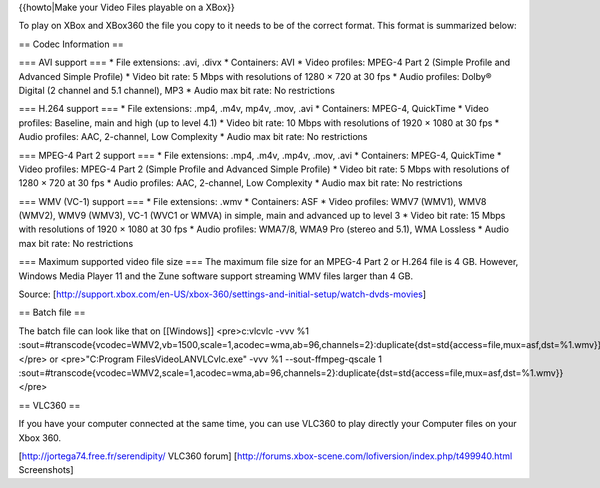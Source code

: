 {{howto|Make your Video Files playable on a XBox}}

To play on XBox and XBox360 the file you copy to it needs to be of the
correct format. This format is summarized below:

== Codec Information ==

=== AVI support === \* File extensions: .avi, .divx \* Containers: AVI
\* Video profiles: MPEG-4 Part 2 (Simple Profile and Advanced Simple
Profile) \* Video bit rate: 5 Mbps with resolutions of 1280 × 720 at 30
fps \* Audio profiles: Dolby® Digital (2 channel and 5.1 channel), MP3
\* Audio max bit rate: No restrictions

=== H.264 support === \* File extensions: .mp4, .m4v, mp4v, .mov, .avi
\* Containers: MPEG-4, QuickTime \* Video profiles: Baseline, main and
high (up to level 4.1) \* Video bit rate: 10 Mbps with resolutions of
1920 × 1080 at 30 fps \* Audio profiles: AAC, 2-channel, Low Complexity
\* Audio max bit rate: No restrictions

=== MPEG-4 Part 2 support === \* File extensions: .mp4, .m4v, .mp4v,
.mov, .avi \* Containers: MPEG-4, QuickTime \* Video profiles: MPEG-4
Part 2 (Simple Profile and Advanced Simple Profile) \* Video bit rate: 5
Mbps with resolutions of 1280 × 720 at 30 fps \* Audio profiles: AAC,
2-channel, Low Complexity \* Audio max bit rate: No restrictions

=== WMV (VC-1) support === \* File extensions: .wmv \* Containers: ASF
\* Video profiles: WMV7 (WMV1), WMV8 (WMV2), WMV9 (WMV3), VC-1 (WVC1 or
WMVA) in simple, main and advanced up to level 3 \* Video bit rate: 15
Mbps with resolutions of 1920 × 1080 at 30 fps \* Audio profiles:
WMA7/8, WMA9 Pro (stereo and 5.1), WMA Lossless \* Audio max bit rate:
No restrictions

=== Maximum supported video file size === The maximum file size for an
MPEG-4 Part 2 or H.264 file is 4 GB. However, Windows Media Player 11
and the Zune software support streaming WMV files larger than 4 GB.

Source:
[http://support.xbox.com/en-US/xbox-360/settings-and-initial-setup/watch-dvds-movies]

== Batch file ==

The batch file can look like that on [[Windows]] <pre>c:vlcvlc -vvv %1
:sout=#transcode{vcodec=WMV2,vb=1500,scale=1,acodec=wma,ab=96,channels=2}:duplicate{dst=std{access=file,mux=asf,dst=%1.wmv}}</pre>
or <pre>"C:Program FilesVideoLANVLCvlc.exe" -vvv %1 --sout-ffmpeg-qscale
1
:sout=#transcode{vcodec=WMV2,scale=1,acodec=wma,ab=96,channels=2}:duplicate{dst=std{access=file,mux=asf,dst=%1.wmv}}</pre>

== VLC360 ==

If you have your computer connected at the same time, you can use VLC360
to play directly your Computer files on your Xbox 360.

[http://jortega74.free.fr/serendipity/ VLC360 forum]
[http://forums.xbox-scene.com/lofiversion/index.php/t499940.html
Screenshots]
